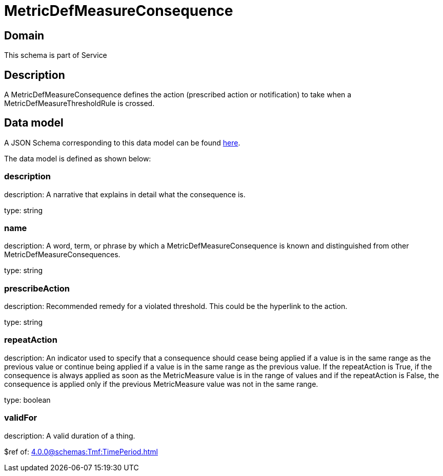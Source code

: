 = MetricDefMeasureConsequence

[#domain]
== Domain

This schema is part of Service

[#description]
== Description

A MetricDefMeasureConsequence defines the action (prescribed action or notification) to take when a 
MetricDefMeasureThresholdRule is crossed.


[#data_model]
== Data model

A JSON Schema corresponding to this data model can be found https://tmforum.org[here].

The data model is defined as shown below:


=== description
description: A narrative that explains in detail what the consequence is.

type: string


=== name
description: A word, term, or phrase by which a 
MetricDefMeasureConsequence is known and distinguished from other MetricDefMeasureConsequences.

type: string


=== prescribeAction
description: Recommended remedy for a violated threshold. This could be 
the hyperlink to the action.

type: string


=== repeatAction
description: An indicator used to specify that a consequence should cease 
being applied if a value is in the same range as the previous value or continue being applied if a value is in the same range as the previous value. 
If the repeatAction is True, if the consequence is always applied as soon as the MetricMeasure value is in the range of values and if the repeatAction is False, the consequence is applied only if the previous MetricMeasure value was not in the same range.

type: boolean


=== validFor
description: A valid duration of a thing.

$ref of: xref:4.0.0@schemas:Tmf:TimePeriod.adoc[]

